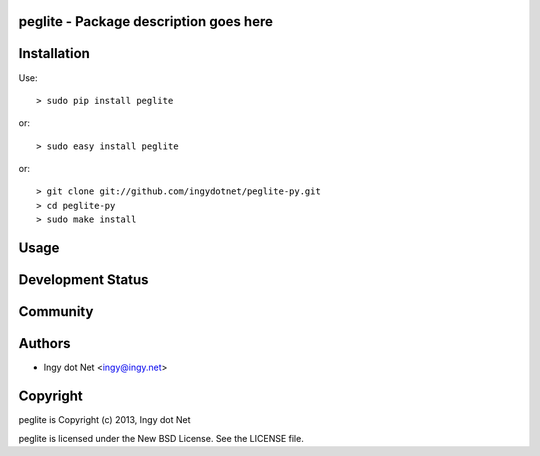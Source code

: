 peglite - Package description goes here
--------------------------------------

Installation
------------

Use::

    > sudo pip install peglite

or::

    > sudo easy install peglite

or::

    > git clone git://github.com/ingydotnet/peglite-py.git
    > cd peglite-py
    > sudo make install

Usage
-----

Development Status
------------------

Community
---------

Authors
-------

* Ingy dot Net <ingy@ingy.net>

Copyright
---------

peglite is Copyright (c) 2013, Ingy dot Net

peglite is licensed under the New BSD License. See the LICENSE file.
